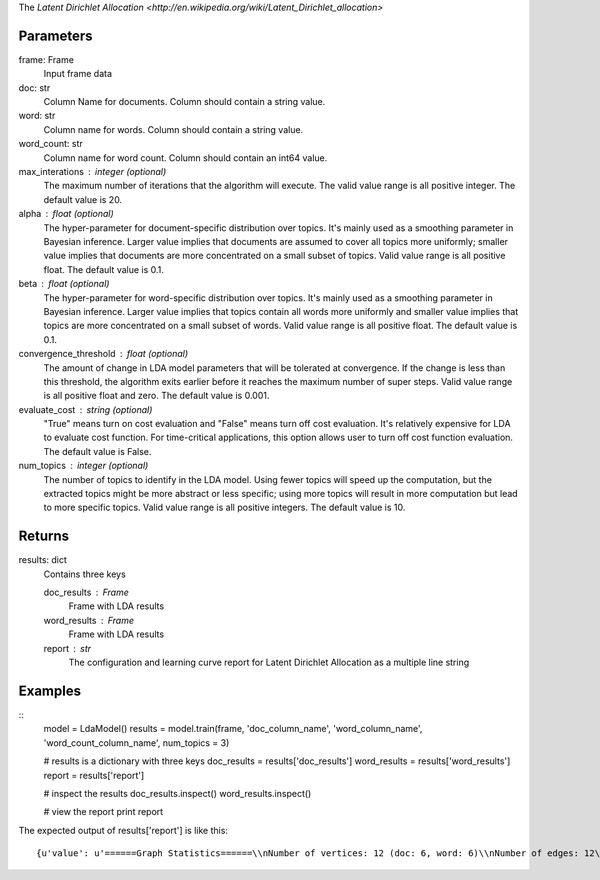 The `Latent Dirichlet Allocation <http://en.wikipedia.org/wiki/Latent_Dirichlet_allocation>`

Parameters
----------
frame: Frame
    Input frame data

doc: str
    Column Name for documents.  Column should contain a string value.

word: str
    Column name for words.  Column should contain a string value.

word_count: str
    Column name for word count.  Column should contain an int64 value.

max_interations : integer (optional)
    The maximum number of iterations that the algorithm will execute.
    The valid value range is all positive integer.
    The default value is 20.

alpha : float (optional)
    The hyper-parameter for document-specific distribution over topics.
    It's mainly used as a smoothing parameter in Bayesian inference.
    Larger value implies that documents are assumed to cover all topics
    more uniformly; smaller value implies that documents are more
    concentrated on a small subset of topics.
    Valid value range is all positive float.
    The default value is 0.1.

beta : float (optional)
    The hyper-parameter for word-specific distribution over topics.
    It's mainly used as a smoothing parameter in Bayesian inference.
    Larger value implies that topics contain all words more uniformly and
    smaller value implies that topics are more concentrated on a small
    subset of words.
    Valid value range is all positive float.
    The default value is 0.1.

convergence_threshold : float (optional)
    The amount of change in LDA model parameters that will be tolerated
    at convergence. If the change is less than this threshold, the algorithm
    exits earlier before it reaches the maximum number of super steps.
    Valid value range is all positive float and zero.
    The default value is 0.001.

evaluate_cost : string (optional)
    "True" means turn on cost evaluation and "False" means turn off
    cost evaluation.
    It's relatively expensive for LDA to evaluate cost function.
    For time-critical applications, this option allows user to turn off cost
    function evaluation.
    The default value is False.

num_topics : integer (optional)
    The number of topics to identify in the LDA model. Using fewer
    topics will speed up the computation, but the extracted topics
    might be more abstract or less specific; using more topics will
    result in more computation but lead to more specific topics.
    Valid value range is all positive integers.
    The default value is 10.

Returns
-------
results: dict
    Contains three keys

    doc_results : Frame
        Frame with LDA results
    word_results : Frame
        Frame with LDA results
    report : str
       The configuration and learning curve report for Latent Dirichlet
       Allocation as a multiple line string

Examples
--------
::
    model = LdaModel()
    results = model.train(frame, 'doc_column_name', 'word_column_name', 'word_count_column_name', num_topics = 3)

    # results is a dictionary with three keys
    doc_results = results['doc_results']
    word_results = results['word_results']
    report = results['report']

    # inspect the results
    doc_results.inspect()
    word_results.inspect()

    # view the report
    print report

The expected output of results['report'] is like this::

    {u'value': u'======Graph Statistics======\\nNumber of vertices: 12 (doc: 6, word: 6)\\nNumber of edges: 12\\n\\n======LDA Configuration======\\nnumTopics: 3\\nalpha: 0.100000\\nbeta: 0.100000\\nconvergenceThreshold: 0.000000\\nbidirectionalCheck: false\\nmaxIterations: 20\\nmaxVal: Infinity\\nminVal: -Infinity\\nevaluateCost: false\\n\\n======Learning Progress======\\niteration = 1\\tmaxDelta = 0.333682\\niteration = 2\\tmaxDelta = 0.117571\\niteration = 3\\tmaxDelta = 0.073708\\niteration = 4\\tmaxDelta = 0.053260\\niteration = 5\\tmaxDelta = 0.038495\\niteration = 6\\tmaxDelta = 0.028494\\niteration = 7\\tmaxDelta = 0.020819\\niteration = 8\\tmaxDelta = 0.015374\\niteration = 9\\tmaxDelta = 0.011267\\niteration = 10\\tmaxDelta = 0.008305\\niteration = 11\\tmaxDelta = 0.006096\\niteration = 12\\tmaxDelta = 0.004488\\niteration = 13\\tmaxDelta = 0.003297\\niteration = 14\\tmaxDelta = 0.002426\\niteration = 15\\tmaxDelta = 0.001783\\niteration = 16\\tmaxDelta = 0.001311\\niteration = 17\\tmaxDelta = 0.000964\\niteration = 18\\tmaxDelta = 0.000709\\niteration = 19\\tmaxDelta = 0.000521\\niteration = 20\\tmaxDelta = 0.000383'}
